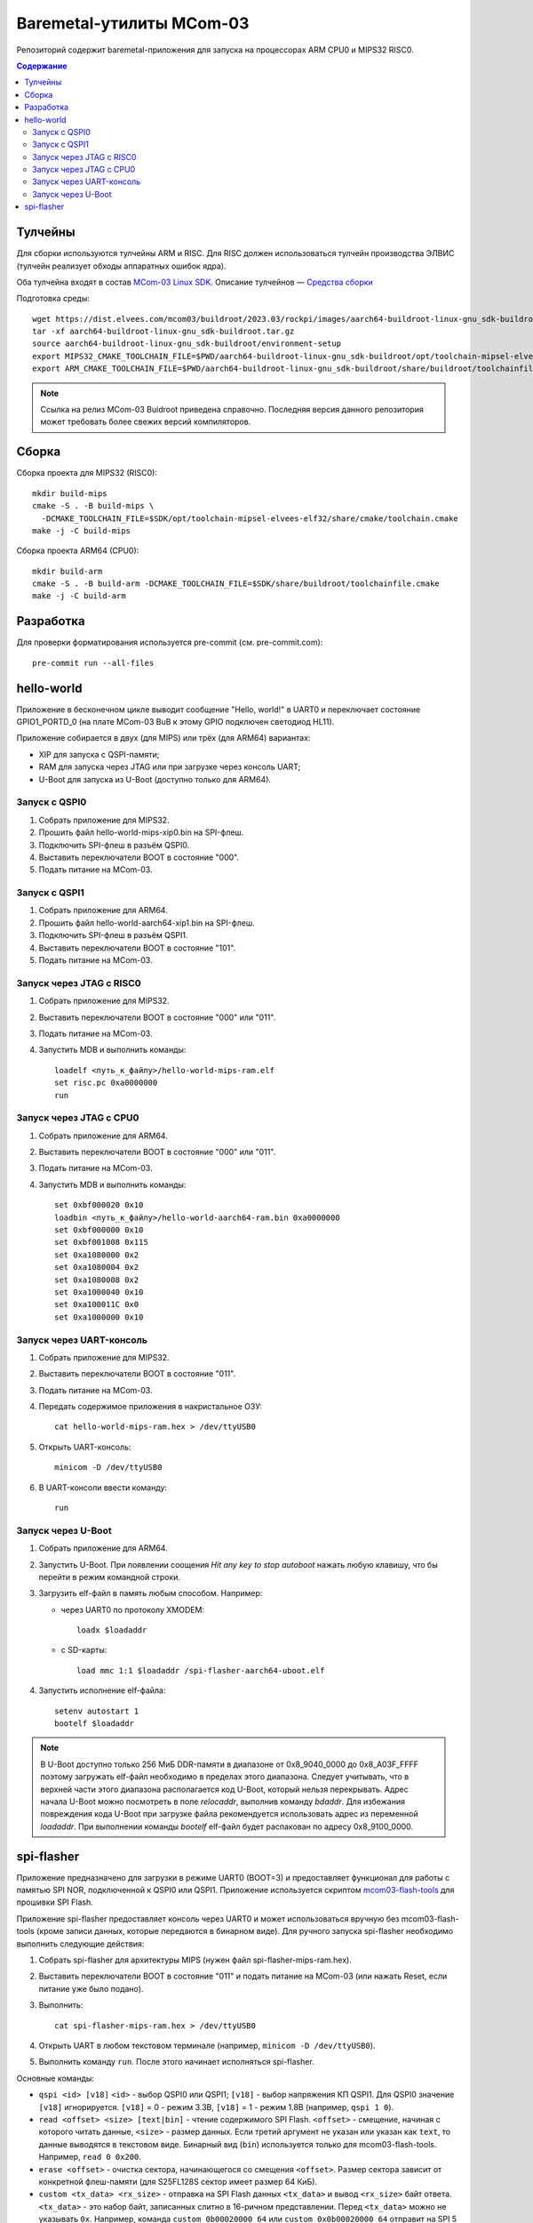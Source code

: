 =========================
Baremetal-утилиты MCom-03
=========================

Репозиторий содержит baremetal-приложения для запуска на процессорах ARM CPU0 и MIPS32 RISC0.

.. contents:: Содержание

Тулчейны
========

Для сборки используются тулчейны ARM и RISC. Для RISC должен использоваться тулчейн производства
ЭЛВИС (тулчейн реализует обходы аппаратных ошибок ядра).

Оба тулчейна входят в состав `MCom-03 Linux SDK <https://dist.elvees.com/mcom03/docs/linux-sdk/>`_.
Описание тулчейнов — `Средства сборки <https://dist.elvees.com/mcom03/docs/linux-sdk/2023.03/components/buildroot.html#toolchain>`_

Подготовка среды::

  wget https://dist.elvees.com/mcom03/buildroot/2023.03/rockpi/images/aarch64-buildroot-linux-gnu_sdk-buildroot.tar.gz
  tar -xf aarch64-buildroot-linux-gnu_sdk-buildroot.tar.gz
  source aarch64-buildroot-linux-gnu_sdk-buildroot/environment-setup
  export MIPS32_CMAKE_TOOLCHAIN_FILE=$PWD/aarch64-buildroot-linux-gnu_sdk-buildroot/opt/toolchain-mipsel-elvees-elf32/share/cmake/toolchain.cmake
  export ARM_CMAKE_TOOLCHAIN_FILE=$PWD/aarch64-buildroot-linux-gnu_sdk-buildroot/share/buildroot/toolchainfile.cmake

.. note:: Ссылка на релиз MCom-03 Buidroot приведена справочно. Последняя версия данного репозитория
   может требовать более свежих версий компиляторов.

Сборка
======

Сборка проекта для MIPS32 (RISC0)::

  mkdir build-mips
  cmake -S . -B build-mips \
    -DCMAKE_TOOLCHAIN_FILE=$SDK/opt/toolchain-mipsel-elvees-elf32/share/cmake/toolchain.cmake
  make -j -C build-mips

Сборка проекта ARM64 (CPU0)::

  mkdir build-arm
  cmake -S . -B build-arm -DCMAKE_TOOLCHAIN_FILE=$SDK/share/buildroot/toolchainfile.cmake
  make -j -C build-arm

Разработка
==========

Для проверки форматирования используется pre-commit (см. pre-commit.com)::

  pre-commit run --all-files

hello-world
===========

Приложение в бесконечном цикле выводит сообщение "Hello, world!" в UART0 и
переключает состояние GPIO1_PORTD_0 (на плате MCom-03 BuB к этому GPIO подключен
светодиод HL11).

Приложение собирается в двух (для MIPS) или трёх (для ARM64) вариантах:

* XIP для запуска с QSPI-памяти;
* RAM для запуска через JTAG или при загрузке через консоль UART;
* U-Boot для запуска из U-Boot (доступно только для ARM64).

Запуск с QSPI0
--------------

#. Собрать приложение для MIPS32.
#. Прошить файл hello-world-mips-xip0.bin на SPI-флеш.
#. Подключить SPI-флеш в разъём QSPI0.
#. Выставить переключатели BOOT в состояние "000".
#. Подать питание на MCom-03.

Запуск с QSPI1
--------------

#. Собрать приложение для ARM64.
#. Прошить файл hello-world-aarch64-xip1.bin на SPI-флеш.
#. Подключить SPI-флеш в разъём QSPI1.
#. Выставить переключатели BOOT в состояние "101".
#. Подать питание на MCom-03.

Запуск через JTAG с RISC0
-------------------------

#. Собрать приложение для MIPS32.
#. Выставить переключатели BOOT в состояние "000" или "011".
#. Подать питание на MCom-03.
#. Запустить MDB и выполнить команды::

     loadelf <путь_к_файлу>/hello-world-mips-ram.elf
     set risc.pc 0xa0000000
     run

Запуск через JTAG с CPU0
-------------------------

#. Собрать приложение для ARM64.
#. Выставить переключатели BOOT в состояние "000" или "011".
#. Подать питание на MCom-03.
#. Запустить MDB и выполнить команды::

     set 0xbf000020 0x10
     loadbin <путь_к_файлу>/hello-world-aarch64-ram.bin 0xa0000000
     set 0xbf000000 0x10
     set 0xbf001008 0x115
     set 0xa1080000 0x2
     set 0xa1080004 0x2
     set 0xa1080008 0x2
     set 0xa1000040 0x10
     set 0xa100011C 0x0
     set 0xa1000000 0x10

Запуск через UART-консоль
-------------------------

#. Собрать приложение для MIPS32.
#. Выставить переключатели BOOT в состояние "011".
#. Подать питание на MCom-03.
#. Передать содержимое приложения в накристальное ОЗУ::

     cat hello-world-mips-ram.hex > /dev/ttyUSB0

#. Открыть UART-консоль::

     minicom -D /dev/ttyUSB0

#. В UART-консоли ввести команду::

     run

Запуск через U-Boot
-------------------

#. Собрать приложение для ARM64.
#. Запустить U-Boot. При появлении соощения *Hit any key to stop autoboot* нажать любую клавишу,
   что бы перейти в режим командной строки.
#. Загрузить elf-файл в память любым способом. Например:

   * через UART0 по протоколу XMODEM::

       loadx $loadaddr

   * с SD-карты::

       load mmc 1:1 $loadaddr /spi-flasher-aarch64-uboot.elf

#. Запустить исполнение elf-файла::

     setenv autostart 1
     bootelf $loadaddr

.. note:: В U-Boot доступно только 256 МиБ DDR-памяти в диапазоне от 0x8_9040_0000 до 0x8_A03F_FFFF
   поэтому загружать elf-файл необходимо в пределах этого диапазона. Следует учитывать, что
   в верхней части этого диапазона располагается код U-Boot, который нельзя перекрывать.
   Адрес начала U-Boot можно посмотреть в поле `relocaddr`, выполнив команду `bdaddr`.
   Для избежания повреждения кода U-Boot при загрузке файла рекомендуется использовать
   адрес из переменной `loadaddr`. При выполнении команды `bootelf` elf-файл будет распакован
   по адресу 0x8_9100_0000.

spi-flasher
===========

Приложение предназначено для загрузки в режиме UART0 (BOOT=3) и предоставляет функционал для
работы с памятью SPI NOR, подключенной к QSPI0 или QSPI1. Приложение используется скриптом
`mcom03-flash-tools`__ для прошивки SPI Flash.

__ https://gerrit.elvees.com/gitweb?p=mcom03%2Fflash-tools.git;a=summary

Приложение spi-flasher предоставляет консоль через UART0 и может использоваться вручную без
mcom03-flash-tools (кроме записи данных, которые передаются в бинарном виде). Для ручного
запуска spi-flasher необходимо выполнить следующие действия:

#. Собрать spi-flasher для архитектуры MIPS (нужен файл spi-flasher-mips-ram.hex).
#. Выставить переключатели BOOT в состояние "011" и подать питание на MCom-03 (или нажать Reset,
   если питание уже было подано).
#. Выполнить::

    cat spi-flasher-mips-ram.hex > /dev/ttyUSB0

#. Открыть UART в любом текстовом терминале (например, ``minicom -D /dev/ttyUSB0``).
#. Выполнить команду ``run``. После этого начинает исполняться spi-flasher.

Основные команды:

* ``qspi <id> [v18]``
  ``<id>`` - выбор QSPI0 или QSPI1;
  ``[v18]`` - выбор напряжения КП QSPI1. Для QSPI0 значение ``[v18]`` игнорируется.
  ``[v18]`` = 0 - режим 3.3В, ``[v18]`` = 1 - режим 1.8В (например, ``qspi 1 0``).
* ``read <offset> <size> [text|bin]`` - чтение содержимого SPI Flash.
  ``<offset>`` - смещение, начиная с которого читать данные, ``<size>`` - размер данных.
  Если третий аргумент не указан или указан как ``text``, то данные выводятся в текстовом виде.
  Бинарный вид (``bin``) используется только для mcom03-flash-tools. Например, ``read 0 0x200``.
* ``erase <offset>`` - очистка сектора, начинающегося со смещения ``<offset>``. Размер сектора
  зависит от конкретной флеш-памяти (для S25FL128S сектор имеет размер 64 КиБ).
* ``custom <tx_data> <rx_size>`` - отправка на SPI Flash данных ``<tx_data>`` и вывод ``<rx_size>``
  байт ответа. ``<tx_data>`` - это набор байт, записанных слитно в 16-ричном представлении. Перед
  ``<tx_data>`` можно не указывать ``0x``. Например, команда ``custom 0b00020000 64`` или
  ``custom 0x0b00020000 64`` отправит на SPI 5 байт ``[0b, 00, 02, 00, 00]`` (команда FAST_READ,
  адрес 0x200 и один dummy-байт) и прочитает 64 байта ответа. ``<rx_size>`` может быть любым
  неотрицательным целым числом.
